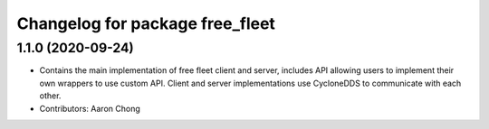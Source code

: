 ^^^^^^^^^^^^^^^^^^^^^^^^^^^^^^^^
Changelog for package free_fleet
^^^^^^^^^^^^^^^^^^^^^^^^^^^^^^^^

1.1.0 (2020-09-24)
------------------
* Contains the main implementation of free fleet client and server, includes API allowing users to implement their own wrappers to use custom API. Client and server implementations use CycloneDDS to communicate with each other.
* Contributors: Aaron Chong
